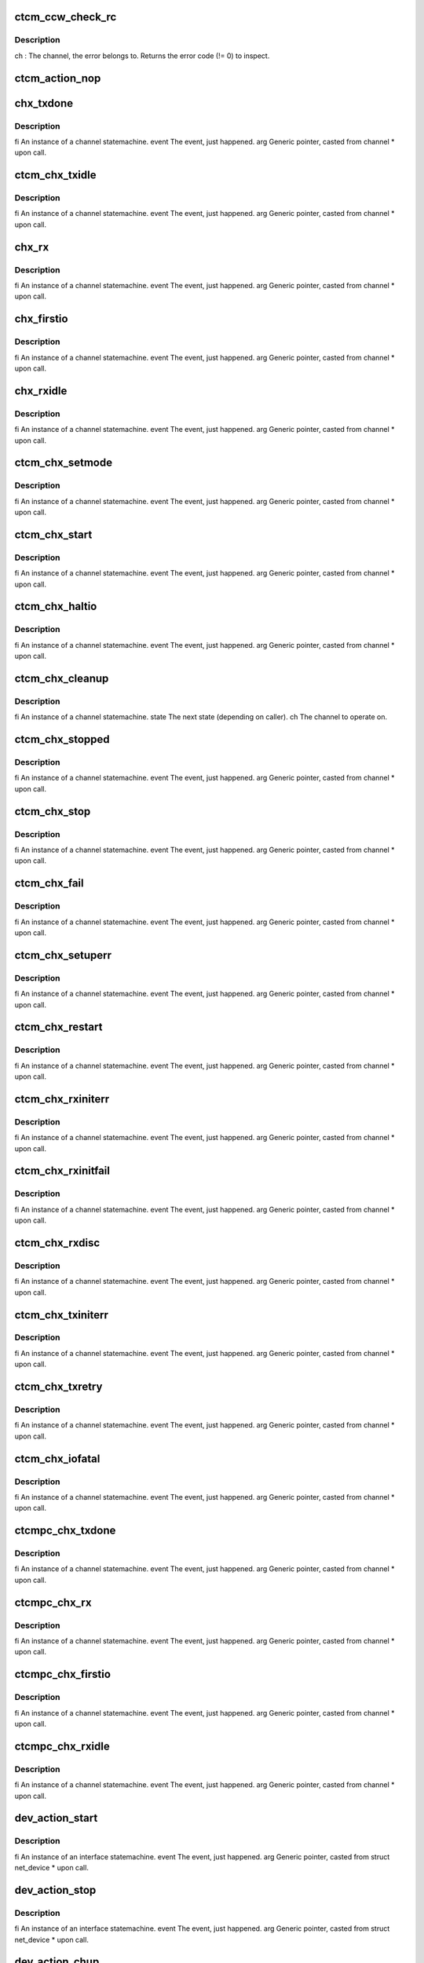 .. -*- coding: utf-8; mode: rst -*-
.. src-file: drivers/s390/net/ctcm_fsms.c

.. _`ctcm_ccw_check_rc`:

ctcm_ccw_check_rc
=================

.. c:function:: void ctcm_ccw_check_rc(struct channel *ch, int rc, char *msg)

    :param struct channel \*ch:
        *undescribed*

    :param int rc:
        *undescribed*

    :param char \*msg:
        *undescribed*

.. _`ctcm_ccw_check_rc.description`:

Description
-----------

ch   :       The channel, the error belongs to.
Returns the error code (!= 0) to inspect.

.. _`ctcm_action_nop`:

ctcm_action_nop
===============

.. c:function:: void ctcm_action_nop(fsm_instance *fi, int event, void *arg)

    :param fsm_instance \*fi:
        *undescribed*

    :param int event:
        *undescribed*

    :param void \*arg:
        *undescribed*

.. _`chx_txdone`:

chx_txdone
==========

.. c:function:: void chx_txdone(fsm_instance *fi, int event, void *arg)

    skb (it's in io_queue), reset dev->tbusy and revert to idle state.

    :param fsm_instance \*fi:
        *undescribed*

    :param int event:
        *undescribed*

    :param void \*arg:
        *undescribed*

.. _`chx_txdone.description`:

Description
-----------

fi           An instance of a channel statemachine.
event        The event, just happened.
arg          Generic pointer, casted from channel \* upon call.

.. _`ctcm_chx_txidle`:

ctcm_chx_txidle
===============

.. c:function:: void ctcm_chx_txidle(fsm_instance *fi, int event, void *arg)

    Notify device statemachine that we are up and running.

    :param fsm_instance \*fi:
        *undescribed*

    :param int event:
        *undescribed*

    :param void \*arg:
        *undescribed*

.. _`ctcm_chx_txidle.description`:

Description
-----------

fi           An instance of a channel statemachine.
event        The event, just happened.
arg          Generic pointer, casted from channel \* upon call.

.. _`chx_rx`:

chx_rx
======

.. c:function:: void chx_rx(fsm_instance *fi, int event, void *arg)

    trigger bottom half, and initiate next read.

    :param fsm_instance \*fi:
        *undescribed*

    :param int event:
        *undescribed*

    :param void \*arg:
        *undescribed*

.. _`chx_rx.description`:

Description
-----------

fi           An instance of a channel statemachine.
event        The event, just happened.
arg          Generic pointer, casted from channel \* upon call.

.. _`chx_firstio`:

chx_firstio
===========

.. c:function:: void chx_firstio(fsm_instance *fi, int event, void *arg)

    :param fsm_instance \*fi:
        *undescribed*

    :param int event:
        *undescribed*

    :param void \*arg:
        *undescribed*

.. _`chx_firstio.description`:

Description
-----------

fi           An instance of a channel statemachine.
event        The event, just happened.
arg          Generic pointer, casted from channel \* upon call.

.. _`chx_rxidle`:

chx_rxidle
==========

.. c:function:: void chx_rxidle(fsm_instance *fi, int event, void *arg)

    notify device statemachine that we are up and running.

    :param fsm_instance \*fi:
        *undescribed*

    :param int event:
        *undescribed*

    :param void \*arg:
        *undescribed*

.. _`chx_rxidle.description`:

Description
-----------

fi           An instance of a channel statemachine.
event        The event, just happened.
arg          Generic pointer, casted from channel \* upon call.

.. _`ctcm_chx_setmode`:

ctcm_chx_setmode
================

.. c:function:: void ctcm_chx_setmode(fsm_instance *fi, int event, void *arg)

    :param fsm_instance \*fi:
        *undescribed*

    :param int event:
        *undescribed*

    :param void \*arg:
        *undescribed*

.. _`ctcm_chx_setmode.description`:

Description
-----------

fi           An instance of a channel statemachine.
event        The event, just happened.
arg          Generic pointer, casted from channel \* upon call.

.. _`ctcm_chx_start`:

ctcm_chx_start
==============

.. c:function:: void ctcm_chx_start(fsm_instance *fi, int event, void *arg)

    :param fsm_instance \*fi:
        *undescribed*

    :param int event:
        *undescribed*

    :param void \*arg:
        *undescribed*

.. _`ctcm_chx_start.description`:

Description
-----------

fi           An instance of a channel statemachine.
event        The event, just happened.
arg          Generic pointer, casted from channel \* upon call.

.. _`ctcm_chx_haltio`:

ctcm_chx_haltio
===============

.. c:function:: void ctcm_chx_haltio(fsm_instance *fi, int event, void *arg)

    :param fsm_instance \*fi:
        *undescribed*

    :param int event:
        *undescribed*

    :param void \*arg:
        *undescribed*

.. _`ctcm_chx_haltio.description`:

Description
-----------

fi           An instance of a channel statemachine.
event        The event, just happened.
arg          Generic pointer, casted from channel \* upon call.

.. _`ctcm_chx_cleanup`:

ctcm_chx_cleanup
================

.. c:function:: void ctcm_chx_cleanup(fsm_instance *fi, int state, struct channel *ch)

    cleanup channels queue and notify interface statemachine.

    :param fsm_instance \*fi:
        *undescribed*

    :param int state:
        *undescribed*

    :param struct channel \*ch:
        *undescribed*

.. _`ctcm_chx_cleanup.description`:

Description
-----------

fi           An instance of a channel statemachine.
state        The next state (depending on caller).
ch           The channel to operate on.

.. _`ctcm_chx_stopped`:

ctcm_chx_stopped
================

.. c:function:: void ctcm_chx_stopped(fsm_instance *fi, int event, void *arg)

    Cleanup it's queue and notify interface statemachine.

    :param fsm_instance \*fi:
        *undescribed*

    :param int event:
        *undescribed*

    :param void \*arg:
        *undescribed*

.. _`ctcm_chx_stopped.description`:

Description
-----------

fi           An instance of a channel statemachine.
event        The event, just happened.
arg          Generic pointer, casted from channel \* upon call.

.. _`ctcm_chx_stop`:

ctcm_chx_stop
=============

.. c:function:: void ctcm_chx_stop(fsm_instance *fi, int event, void *arg)

    not operational mode. Set state to stopped.

    :param fsm_instance \*fi:
        *undescribed*

    :param int event:
        *undescribed*

    :param void \*arg:
        *undescribed*

.. _`ctcm_chx_stop.description`:

Description
-----------

fi           An instance of a channel statemachine.
event        The event, just happened.
arg          Generic pointer, casted from channel \* upon call.

.. _`ctcm_chx_fail`:

ctcm_chx_fail
=============

.. c:function:: void ctcm_chx_fail(fsm_instance *fi, int event, void *arg)

    happened. Cleanup queue and notify interface statemachine.

    :param fsm_instance \*fi:
        *undescribed*

    :param int event:
        *undescribed*

    :param void \*arg:
        *undescribed*

.. _`ctcm_chx_fail.description`:

Description
-----------

fi           An instance of a channel statemachine.
event        The event, just happened.
arg          Generic pointer, casted from channel \* upon call.

.. _`ctcm_chx_setuperr`:

ctcm_chx_setuperr
=================

.. c:function:: void ctcm_chx_setuperr(fsm_instance *fi, int event, void *arg)

    :param fsm_instance \*fi:
        *undescribed*

    :param int event:
        *undescribed*

    :param void \*arg:
        *undescribed*

.. _`ctcm_chx_setuperr.description`:

Description
-----------

fi           An instance of a channel statemachine.
event        The event, just happened.
arg          Generic pointer, casted from channel \* upon call.

.. _`ctcm_chx_restart`:

ctcm_chx_restart
================

.. c:function:: void ctcm_chx_restart(fsm_instance *fi, int event, void *arg)

    :param fsm_instance \*fi:
        *undescribed*

    :param int event:
        *undescribed*

    :param void \*arg:
        *undescribed*

.. _`ctcm_chx_restart.description`:

Description
-----------

fi           An instance of a channel statemachine.
event        The event, just happened.
arg          Generic pointer, casted from channel \* upon call.

.. _`ctcm_chx_rxiniterr`:

ctcm_chx_rxiniterr
==================

.. c:function:: void ctcm_chx_rxiniterr(fsm_instance *fi, int event, void *arg)

    0-length block header)

    :param fsm_instance \*fi:
        *undescribed*

    :param int event:
        *undescribed*

    :param void \*arg:
        *undescribed*

.. _`ctcm_chx_rxiniterr.description`:

Description
-----------

fi           An instance of a channel statemachine.
event        The event, just happened.
arg          Generic pointer, casted from channel \* upon call.

.. _`ctcm_chx_rxinitfail`:

ctcm_chx_rxinitfail
===================

.. c:function:: void ctcm_chx_rxinitfail(fsm_instance *fi, int event, void *arg)

    of RX channel.

    :param fsm_instance \*fi:
        *undescribed*

    :param int event:
        *undescribed*

    :param void \*arg:
        *undescribed*

.. _`ctcm_chx_rxinitfail.description`:

Description
-----------

fi           An instance of a channel statemachine.
event        The event, just happened.
arg          Generic pointer, casted from channel \* upon call.

.. _`ctcm_chx_rxdisc`:

ctcm_chx_rxdisc
===============

.. c:function:: void ctcm_chx_rxdisc(fsm_instance *fi, int event, void *arg)

    :param fsm_instance \*fi:
        *undescribed*

    :param int event:
        *undescribed*

    :param void \*arg:
        *undescribed*

.. _`ctcm_chx_rxdisc.description`:

Description
-----------

fi           An instance of a channel statemachine.
event        The event, just happened.
arg          Generic pointer, casted from channel \* upon call.

.. _`ctcm_chx_txiniterr`:

ctcm_chx_txiniterr
==================

.. c:function:: void ctcm_chx_txiniterr(fsm_instance *fi, int event, void *arg)

    :param fsm_instance \*fi:
        *undescribed*

    :param int event:
        *undescribed*

    :param void \*arg:
        *undescribed*

.. _`ctcm_chx_txiniterr.description`:

Description
-----------

fi           An instance of a channel statemachine.
event        The event, just happened.
arg          Generic pointer, casted from channel \* upon call.

.. _`ctcm_chx_txretry`:

ctcm_chx_txretry
================

.. c:function:: void ctcm_chx_txretry(fsm_instance *fi, int event, void *arg)

    :param fsm_instance \*fi:
        *undescribed*

    :param int event:
        *undescribed*

    :param void \*arg:
        *undescribed*

.. _`ctcm_chx_txretry.description`:

Description
-----------

fi           An instance of a channel statemachine.
event        The event, just happened.
arg          Generic pointer, casted from channel \* upon call.

.. _`ctcm_chx_iofatal`:

ctcm_chx_iofatal
================

.. c:function:: void ctcm_chx_iofatal(fsm_instance *fi, int event, void *arg)

    :param fsm_instance \*fi:
        *undescribed*

    :param int event:
        *undescribed*

    :param void \*arg:
        *undescribed*

.. _`ctcm_chx_iofatal.description`:

Description
-----------

fi           An instance of a channel statemachine.
event        The event, just happened.
arg          Generic pointer, casted from channel \* upon call.

.. _`ctcmpc_chx_txdone`:

ctcmpc_chx_txdone
=================

.. c:function:: void ctcmpc_chx_txdone(fsm_instance *fi, int event, void *arg)

    skb (it's in io_queue), reset dev->tbusy and revert to idle state.

    :param fsm_instance \*fi:
        *undescribed*

    :param int event:
        *undescribed*

    :param void \*arg:
        *undescribed*

.. _`ctcmpc_chx_txdone.description`:

Description
-----------

fi           An instance of a channel statemachine.
event        The event, just happened.
arg          Generic pointer, casted from channel \* upon call.

.. _`ctcmpc_chx_rx`:

ctcmpc_chx_rx
=============

.. c:function:: void ctcmpc_chx_rx(fsm_instance *fi, int event, void *arg)

    trigger bottom half, and initiate next read.

    :param fsm_instance \*fi:
        *undescribed*

    :param int event:
        *undescribed*

    :param void \*arg:
        *undescribed*

.. _`ctcmpc_chx_rx.description`:

Description
-----------

fi           An instance of a channel statemachine.
event        The event, just happened.
arg          Generic pointer, casted from channel \* upon call.

.. _`ctcmpc_chx_firstio`:

ctcmpc_chx_firstio
==================

.. c:function:: void ctcmpc_chx_firstio(fsm_instance *fi, int event, void *arg)

    :param fsm_instance \*fi:
        *undescribed*

    :param int event:
        *undescribed*

    :param void \*arg:
        *undescribed*

.. _`ctcmpc_chx_firstio.description`:

Description
-----------

fi           An instance of a channel statemachine.
event        The event, just happened.
arg          Generic pointer, casted from channel \* upon call.

.. _`ctcmpc_chx_rxidle`:

ctcmpc_chx_rxidle
=================

.. c:function:: void ctcmpc_chx_rxidle(fsm_instance *fi, int event, void *arg)

    notify device statemachine that we are up and running.

    :param fsm_instance \*fi:
        *undescribed*

    :param int event:
        *undescribed*

    :param void \*arg:
        *undescribed*

.. _`ctcmpc_chx_rxidle.description`:

Description
-----------

fi           An instance of a channel statemachine.
event        The event, just happened.
arg          Generic pointer, casted from channel \* upon call.

.. _`dev_action_start`:

dev_action_start
================

.. c:function:: void dev_action_start(fsm_instance *fi, int event, void *arg)

    :param fsm_instance \*fi:
        *undescribed*

    :param int event:
        *undescribed*

    :param void \*arg:
        *undescribed*

.. _`dev_action_start.description`:

Description
-----------

fi           An instance of an interface statemachine.
event        The event, just happened.
arg          Generic pointer, casted from struct net_device \* upon call.

.. _`dev_action_stop`:

dev_action_stop
===============

.. c:function:: void dev_action_stop(fsm_instance *fi, int event, void *arg)

    :param fsm_instance \*fi:
        *undescribed*

    :param int event:
        *undescribed*

    :param void \*arg:
        *undescribed*

.. _`dev_action_stop.description`:

Description
-----------

fi           An instance of an interface statemachine.
event        The event, just happened.
arg          Generic pointer, casted from struct net_device \* upon call.

.. _`dev_action_chup`:

dev_action_chup
===============

.. c:function:: void dev_action_chup(fsm_instance *fi, int event, void *arg)

    when a channel is up and running.

    :param fsm_instance \*fi:
        *undescribed*

    :param int event:
        *undescribed*

    :param void \*arg:
        *undescribed*

.. _`dev_action_chup.description`:

Description
-----------

fi           An instance of an interface statemachine.
event        The event, just happened.
arg          Generic pointer, casted from struct net_device \* upon call.

.. _`dev_action_chdown`:

dev_action_chdown
=================

.. c:function:: void dev_action_chdown(fsm_instance *fi, int event, void *arg)

    when a channel has been shutdown.

    :param fsm_instance \*fi:
        *undescribed*

    :param int event:
        *undescribed*

    :param void \*arg:
        *undescribed*

.. _`dev_action_chdown.description`:

Description
-----------

fi           An instance of an interface statemachine.
event        The event, just happened.
arg          Generic pointer, casted from struct net_device \* upon call.

.. This file was automatic generated / don't edit.

